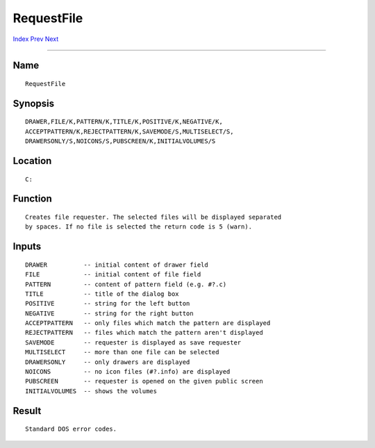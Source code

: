 ===========
RequestFile
===========
.. This document is automatically generated. Don't edit it!

`Index <index>`_ `Prev <requestchoice>`_ `Next <requeststring>`_ 

---------------

Name
~~~~
::


     RequestFile


Synopsis
~~~~~~~~
::


     DRAWER,FILE/K,PATTERN/K,TITLE/K,POSITIVE/K,NEGATIVE/K,
     ACCEPTPATTERN/K,REJECTPATTERN/K,SAVEMODE/S,MULTISELECT/S,
     DRAWERSONLY/S,NOICONS/S,PUBSCREEN/K,INITIALVOLUMES/S


Location
~~~~~~~~
::


     C:


Function
~~~~~~~~
::

 
     Creates file requester. The selected files will be displayed separated
     by spaces. If no file is selected the return code is 5 (warn).
 

Inputs
~~~~~~
::

     DRAWER          -- initial content of drawer field
     FILE            -- initial content of file field
     PATTERN         -- content of pattern field (e.g. #?.c)
     TITLE           -- title of the dialog box
     POSITIVE        -- string for the left button
     NEGATIVE        -- string for the right button
     ACCEPTPATTERN   -- only files which match the pattern are displayed
     REJECTPATTERN   -- files which match the pattern aren't displayed
     SAVEMODE        -- requester is displayed as save requester
     MULTISELECT     -- more than one file can be selected
     DRAWERSONLY     -- only drawers are displayed
     NOICONS         -- no icon files (#?.info) are displayed
     PUBSCREEN       -- requester is opened on the given public screen
     INITIALVOLUMES  -- shows the volumes
     

Result
~~~~~~
::


     Standard DOS error codes.



